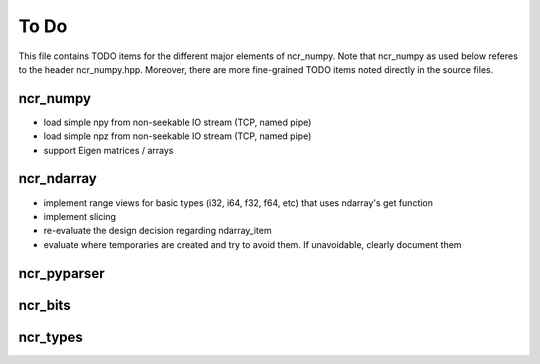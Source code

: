 To Do
=====
This file contains TODO items for the different major elements of ncr_numpy.
Note that ncr_numpy as used below referes to the header ncr_numpy.hpp. Moreover,
there are more fine-grained TODO items noted directly in the source files.


ncr_numpy
---------
* load simple npy from non-seekable IO stream (TCP, named pipe)
* load simple npz from non-seekable IO stream (TCP, named pipe)
* support Eigen matrices / arrays


ncr_ndarray
-----------
* implement range views for basic types (i32, i64, f32, f64, etc) that uses ndarray's get function
* implement slicing
* re-evaluate the design decision regarding ndarray_item
* evaluate where temporaries are created and try to avoid them. If unavoidable, clearly document them


ncr_pyparser
------------


ncr_bits
--------


ncr_types
---------
